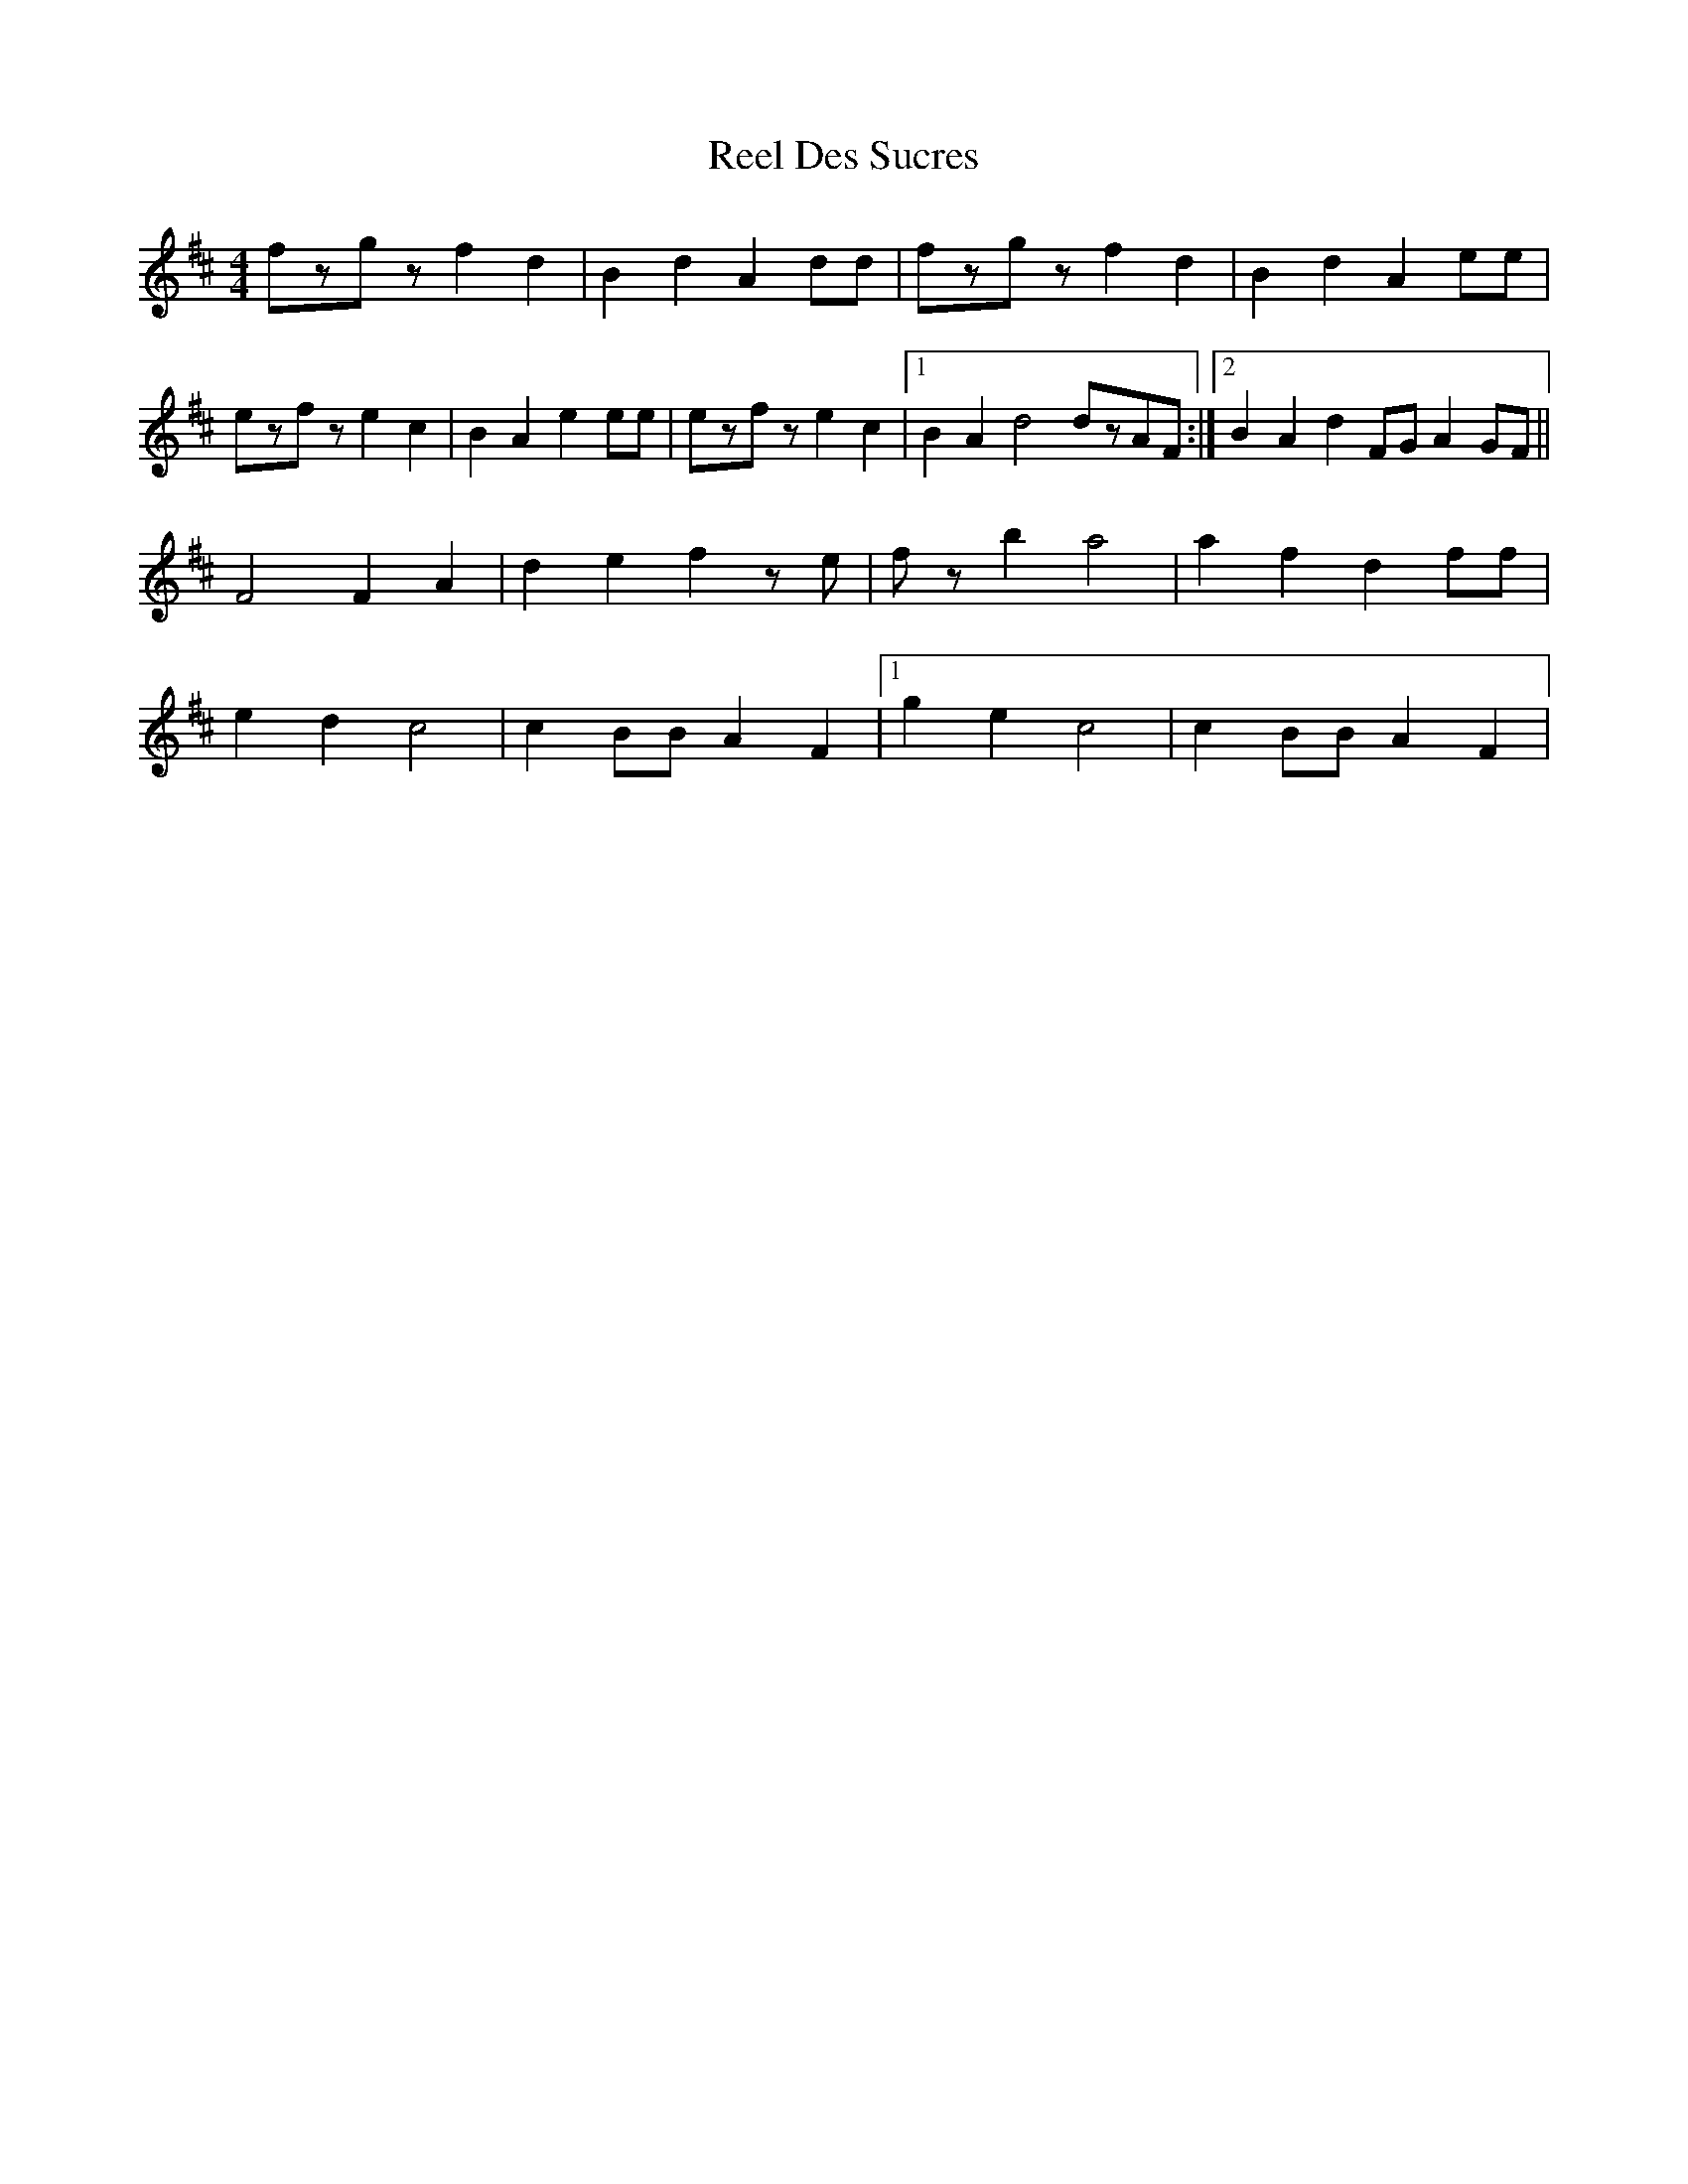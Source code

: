 X: 34108
T: Reel Des Sucres
R: reel
M: 4/4
K: Dmajor
fzgz f2d2|B2d2 A2dd|fzgz f2d2|B2d2 A2ee|
ezfz e2c2|B2A2 e2ee|ezfz e2c2|1 B2A2 d4 dzAF:|2 B2A2 d2FG A2GF||
F4 F2A2|d2e2 f2ze|fzb2 a4|a2f2 d2ff|
e2d2 c4|c2BB A2F2|1 g2e2 c4|c2BB A2F2|

